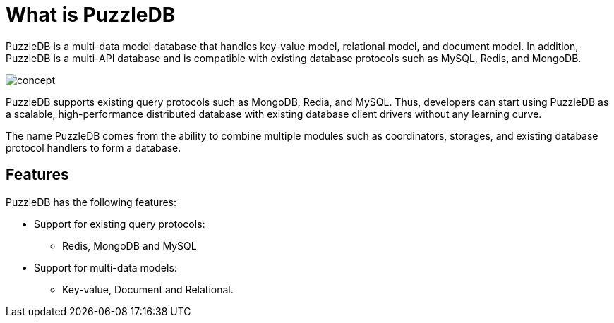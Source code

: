 = What is PuzzleDB

PuzzleDB is a multi-data model database that handles key-value model,
relational model, and document model. In addition, PuzzleDB is a
multi-API database and is compatible with existing database protocols
such as MySQL, Redis, and MongoDB.

image:img/concept.png[]

PuzzleDB supports existing query protocols such as MongoDB, Redia, and
MySQL. Thus, developers can start using PuzzleDB as a scalable,
high-performance distributed database with existing database client
drivers without any learning curve.

The name PuzzleDB comes from the ability to combine multiple modules
such as coordinators, storages, and existing database protocol handlers
to form a database.

== Features

PuzzleDB has the following features:

* Support for existing query protocols:
** Redis, MongoDB and MySQL
* Support for multi-data models:
** Key-value, Document and Relational.
